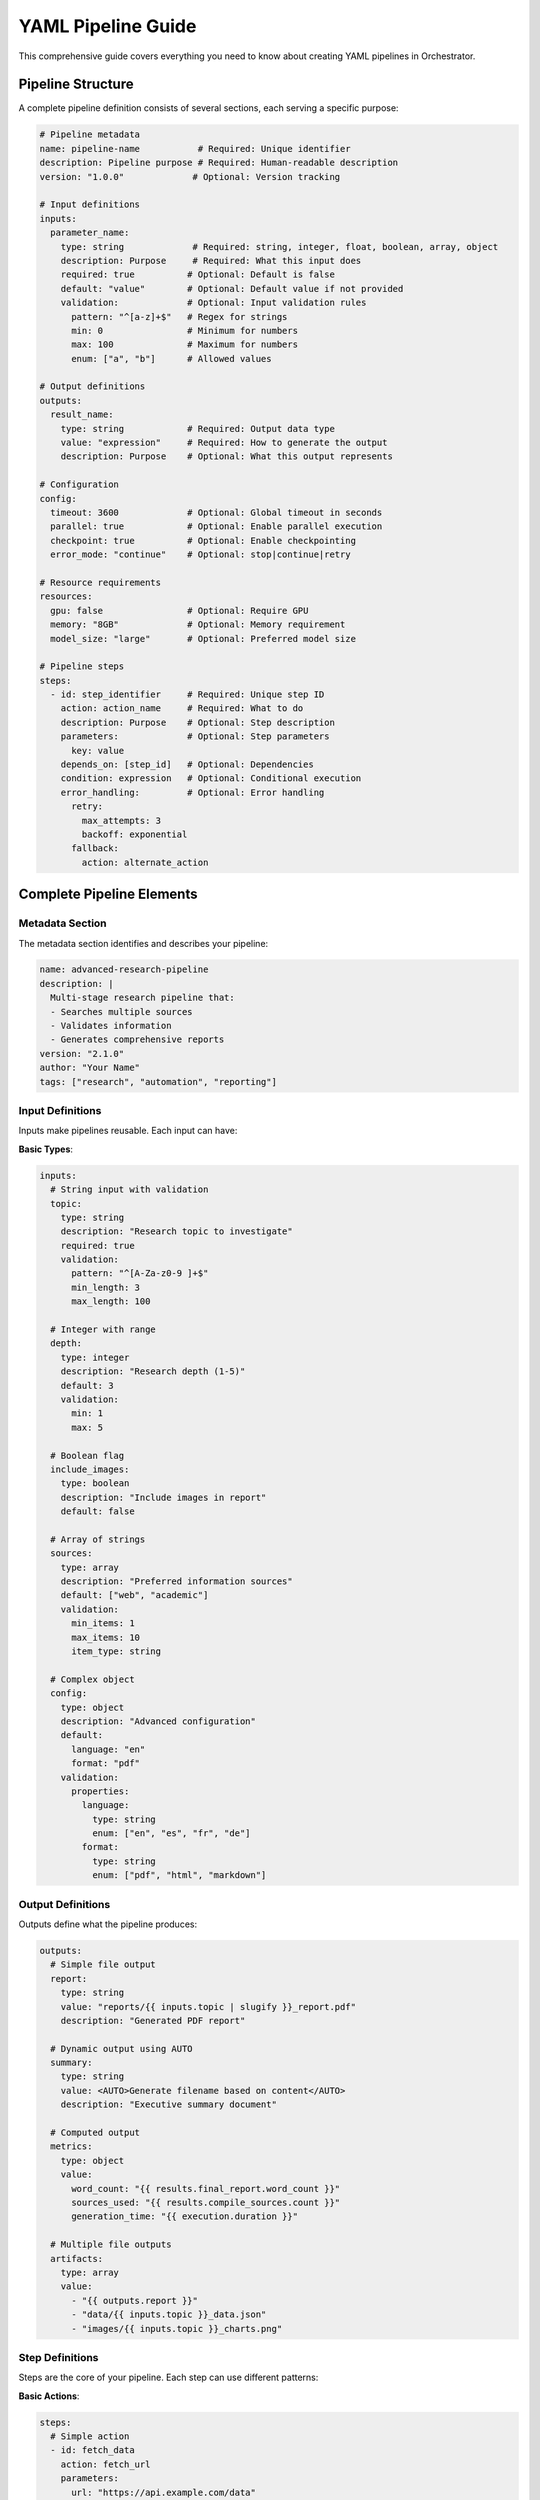 ==================
YAML Pipeline Guide
==================

This comprehensive guide covers everything you need to know about creating YAML pipelines in Orchestrator.

Pipeline Structure
==================

A complete pipeline definition consists of several sections, each serving a specific purpose:

.. code-block:: yaml

   # Pipeline metadata
   name: pipeline-name           # Required: Unique identifier
   description: Pipeline purpose # Required: Human-readable description
   version: "1.0.0"             # Optional: Version tracking
   
   # Input definitions
   inputs:
     parameter_name:
       type: string             # Required: string, integer, float, boolean, array, object
       description: Purpose     # Required: What this input does
       required: true          # Optional: Default is false
       default: "value"        # Optional: Default value if not provided
       validation:             # Optional: Input validation rules
         pattern: "^[a-z]+$"   # Regex for strings
         min: 0                # Minimum for numbers
         max: 100              # Maximum for numbers
         enum: ["a", "b"]      # Allowed values
   
   # Output definitions
   outputs:
     result_name:
       type: string            # Required: Output data type
       value: "expression"     # Required: How to generate the output
       description: Purpose    # Optional: What this output represents
   
   # Configuration
   config:
     timeout: 3600             # Optional: Global timeout in seconds
     parallel: true            # Optional: Enable parallel execution
     checkpoint: true          # Optional: Enable checkpointing
     error_mode: "continue"    # Optional: stop|continue|retry
   
   # Resource requirements
   resources:
     gpu: false                # Optional: Require GPU
     memory: "8GB"             # Optional: Memory requirement
     model_size: "large"       # Optional: Preferred model size
   
   # Pipeline steps
   steps:
     - id: step_identifier     # Required: Unique step ID
       action: action_name     # Required: What to do
       description: Purpose    # Optional: Step description
       parameters:             # Optional: Step parameters
         key: value
       depends_on: [step_id]   # Optional: Dependencies
       condition: expression   # Optional: Conditional execution
       error_handling:         # Optional: Error handling
         retry:
           max_attempts: 3
           backoff: exponential
         fallback:
           action: alternate_action

Complete Pipeline Elements
==========================

Metadata Section
----------------

The metadata section identifies and describes your pipeline:

.. code-block:: yaml

   name: advanced-research-pipeline
   description: |
     Multi-stage research pipeline that:
     - Searches multiple sources
     - Validates information
     - Generates comprehensive reports
   version: "2.1.0"
   author: "Your Name"
   tags: ["research", "automation", "reporting"]

Input Definitions
-----------------

Inputs make pipelines reusable. Each input can have:

**Basic Types**:

.. code-block:: yaml

   inputs:
     # String input with validation
     topic:
       type: string
       description: "Research topic to investigate"
       required: true
       validation:
         pattern: "^[A-Za-z0-9 ]+$"
         min_length: 3
         max_length: 100
     
     # Integer with range
     depth:
       type: integer
       description: "Research depth (1-5)"
       default: 3
       validation:
         min: 1
         max: 5
     
     # Boolean flag
     include_images:
       type: boolean
       description: "Include images in report"
       default: false
     
     # Array of strings
     sources:
       type: array
       description: "Preferred information sources"
       default: ["web", "academic"]
       validation:
         min_items: 1
         max_items: 10
         item_type: string
     
     # Complex object
     config:
       type: object
       description: "Advanced configuration"
       default:
         language: "en"
         format: "pdf"
       validation:
         properties:
           language:
             type: string
             enum: ["en", "es", "fr", "de"]
           format:
             type: string
             enum: ["pdf", "html", "markdown"]

Output Definitions
------------------

Outputs define what the pipeline produces:

.. code-block:: yaml

   outputs:
     # Simple file output
     report:
       type: string
       value: "reports/{{ inputs.topic | slugify }}_report.pdf"
       description: "Generated PDF report"
     
     # Dynamic output using AUTO
     summary:
       type: string
       value: <AUTO>Generate filename based on content</AUTO>
       description: "Executive summary document"
     
     # Computed output
     metrics:
       type: object
       value:
         word_count: "{{ results.final_report.word_count }}"
         sources_used: "{{ results.compile_sources.count }}"
         generation_time: "{{ execution.duration }}"
     
     # Multiple file outputs
     artifacts:
       type: array
       value:
         - "{{ outputs.report }}"
         - "data/{{ inputs.topic }}_data.json"
         - "images/{{ inputs.topic }}_charts.png"

Step Definitions
----------------

Steps are the core of your pipeline. Each step can use different patterns:

**Basic Actions**:

.. code-block:: yaml

   steps:
     # Simple action
     - id: fetch_data
       action: fetch_url
       parameters:
         url: "https://api.example.com/data"
     
     # Using input values
     - id: search
       action: search_web
       parameters:
         query: "{{ inputs.topic }} {{ inputs.year }}"
         max_results: "{{ inputs.depth * 5 }}"
     
     # Using previous results
     - id: analyze
       action: analyze_data
       parameters:
         data: "$results.fetch_data"
         method: "statistical"
     
     # Shell command (prefix with !)
     - id: convert
       action: "!pandoc -f markdown -t pdf -o output.pdf input.md"
     
     # Using AUTO tags
     - id: summarize
       action: generate_summary
       parameters:
         content: "$results.analyze"
         style: <AUTO>Choose style based on audience</AUTO>
         length: <AUTO>Determine optimal length</AUTO>

**Dependencies and Flow Control**:

.. code-block:: yaml

   steps:
     # Parallel execution (no dependencies)
     - id: source1
       action: fetch_source_a
     
     - id: source2
       action: fetch_source_b
     
     # Sequential execution
     - id: combine
       action: merge_data
       depends_on: [source1, source2]
       parameters:
         data1: "$results.source1"
         data2: "$results.source2"
     
     # Conditional execution
     - id: premium_analysis
       action: advanced_analysis
       condition: "{{ inputs.tier == 'premium' }}"
       parameters:
         data: "$results.combine"
     
     # Dynamic dependencies
     - id: final_step
       depends_on: "{{ ['combine', 'premium_analysis'] if inputs.tier == 'premium' else ['combine'] }}"

**Error Handling**:

.. code-block:: yaml

   steps:
     - id: risky_operation
       action: external_api_call
       error_handling:
         # Retry configuration
         retry:
           max_attempts: 3
           backoff: exponential  # or: constant, linear
           initial_delay: 1000   # milliseconds
           max_delay: 30000
         
         # Fallback action
         fallback:
           action: use_cached_data
           parameters:
             cache_key: "{{ inputs.topic }}"
         
         # Continue on error
         continue_on_error: true
         
         # Custom error message
         error_message: "Failed to fetch external data, using cache"

Template Expressions
====================

Orchestrator uses Jinja2 templating with extensions:

**Variable Access**:

Variables can be referenced throughout your pipeline using Jinja2-style template expressions:

.. code-block:: yaml

   id: variable_demo
   name: Variable Access Demo
   
   inputs:
     - name: user_topic
       type: string
       description: Topic to research
   
   steps:
     - id: initial_search
       action: search_web
       parameters:
         # Reference input variables
         query: "{{ user_topic }} latest news"
         
     - id: analyze_results
       action: analyze
       parameters:
         # Reference results from previous steps
         data: "{{ initial_search.results }}"
         # Can access nested fields
         first_result: "{{ initial_search.results[0].title }}"
       dependencies: [initial_search]
       
     - id: final_report
       action: generate_text
       parameters:
         # Combine multiple references
         prompt: |
           Create a report about {{ user_topic }}
           Based on: {{ analyze_results.summary }}
           Total results found: {{ initial_search.count }}
       dependencies: [analyze_results]
   
   outputs:
     # Define output variables
     report: "{{ final_report.result }}"
     summary: "{{ analyze_results.summary }}"
     search_count: "{{ initial_search.count }}"

**Filters and Functions**:

.. code-block:: text

   # String manipulation
   "{{ inputs.topic | lower }}"
   "{{ inputs.topic | upper }}"
   "{{ inputs.topic | slugify }}"
   "{{ inputs.topic | replace(' ', '_') }}"
   
   # Date formatting
   "{{ execution.timestamp | strftime('%Y-%m-%d') }}"
   
   # Math operations
   "{{ inputs.count * 2 }}"
   "{{ inputs.value | round(2) }}"
   
   # Conditionals
   "{{ 'premium' if inputs.tier == 'gold' else 'standard' }}"
   
   # Lists and loops
   "{{ inputs.items | join(', ') }}"
   "{{ inputs.sources | length }}"

AUTO Tag Usage
==============

AUTO tags delegate decisions to AI models:

**Basic AUTO Tags**:

.. code-block:: yaml

   parameters:
     # Simple decision
     style: <AUTO>Choose appropriate writing style</AUTO>
     
     # Context-aware decision
     method: <AUTO>Based on the data type {{ results.fetch.type }}, choose the best analysis method</AUTO>
     
     # Multiple choices
     options: 
       visualization: <AUTO>Should we create visualizations for this data?</AUTO>
       format: <AUTO>What's the best output format: json, csv, or parquet?</AUTO>

**Advanced AUTO Patterns**:

.. code-block:: yaml

   # Conditional AUTO
   analysis_depth: |
     <AUTO>
     Given:
     - Data size: {{ results.fetch.size }}
     - Time constraint: {{ inputs.deadline }}
     - Importance: {{ inputs.priority }}
     
     Determine the appropriate analysis depth (1-10)
     </AUTO>
   
   # Structured AUTO
   report_sections: |
     <AUTO>
     For a report about {{ inputs.topic }}, determine which sections to include:
     - Executive Summary: yes/no
     - Technical Details: yes/no
     - Future Outlook: yes/no
     - Recommendations: yes/no
     Return as JSON object
     </AUTO>

Pipeline Compilation Process
============================

Understanding how pipelines are compiled helps you write better definitions:

**Compilation Stages**:

1. **Parsing**: YAML is parsed and validated against schema
2. **Template Resolution**: Compile-time templates are resolved
3. **Dependency Analysis**: Task dependencies are analyzed
4. **Tool Detection**: Required tools are identified
5. **Model Selection**: Appropriate models are chosen
6. **Optimization**: Pipeline is optimized for execution

**User Control Points**:

.. code-block:: python

   import orchestrator as orc
   
   # Control compilation options
   pipeline = orc.compile(
       "pipeline.yaml",
       # Override config values
       config={
           "timeout": 7200,
           "checkpoint": True
       },
       # Set compilation flags
       strict=True,           # Strict validation
       optimize=True,         # Enable optimizations
       dry_run=False,         # Actually compile (not just validate)
       debug=True            # Include debug information
   )
   
   # Inspect compilation result
   print(pipeline.get_required_tools())
   print(pipeline.get_task_graph())
   print(pipeline.get_estimated_cost())

**Runtime vs Compile-Time Resolution**:

.. code-block:: yaml

   # Compile-time (resolved during compilation)
   config:
     timestamp: "{{ compile_time.timestamp }}"
   
   # Runtime (resolved during execution)
   steps:
     - id: dynamic
       parameters:
         query: "{{ inputs.topic }}"  # Runtime
         results: "$results.previous"  # Runtime

Advanced Pipeline Features
==========================

Pipeline Imports
----------------

Reuse common patterns:

.. code-block:: yaml

   imports:
     # Import specific steps
     - common/data_validation.yaml#validate_step as validate
     
     # Import entire pipeline
     - workflows/standard_analysis.yaml as analysis
   
   steps:
     # Use imported step
     - id: validation
       extends: validate
       parameters:
         data: "$results.fetch"
     
     # Use imported pipeline
     - id: analyze
       pipeline: analysis
       inputs:
         data: "$results.validation"

Parallel Execution Groups
-------------------------

.. code-block:: yaml

   steps:
     # Define parallel group
     - id: parallel_fetch
       parallel:
         - id: fetch_api
           action: fetch_url
           parameters:
             url: "{{ inputs.api_url }}"
         
         - id: fetch_db
           action: query_database
           parameters:
             query: "{{ inputs.db_query }}"
         
         - id: fetch_file
           action: read_file
           parameters:
             path: "{{ inputs.file_path }}"
     
     # Use results from parallel group
     - id: merge
       action: combine_data
       depends_on: [parallel_fetch]
       parameters:
         sources:
           - "$results.parallel_fetch.fetch_api"
           - "$results.parallel_fetch.fetch_db"
           - "$results.parallel_fetch.fetch_file"

Loops and Iteration
-------------------

.. code-block:: yaml

   steps:
     # For-each loop
     - id: process_items
       for_each: "{{ inputs.items }}"
       as: item
       action: process_single_item
       parameters:
         data: "{{ item }}"
         index: "{{ loop.index }}"
     
     # While loop
     - id: iterative_refinement
       while: "{{ results.quality_check.score < 0.95 }}"
       max_iterations: 10
       action: refine_result
       parameters:
         current: "$results.previous_iteration"

State Management
----------------

.. code-block:: yaml

   # Enable checkpointing
   config:
     checkpoint:
       enabled: true
       frequency: "after_each_step"  # or: "every_n_steps: 5"
       storage: "postgresql"         # or: "redis", "filesystem"
   
   steps:
     - id: long_running
       action: expensive_computation
       checkpoint: true  # Force checkpoint after this step
       recovery:
         strategy: "retry"  # or: "skip", "use_cached"
         max_attempts: 3

Best Practices
==============

1. **Naming Conventions**:
   - Use descriptive IDs: ``fetch_user_data`` not ``step1``
   - Use snake_case for IDs and parameters
   - Use kebab-case for pipeline names

2. **Input Validation**:
   - Always define input types and descriptions
   - Use validation rules to catch errors early
   - Provide sensible defaults

3. **Error Handling**:
   - Add retry logic for external calls
   - Define fallbacks for critical steps
   - Use conditional execution for optional features

4. **Performance**:
   - Enable parallel execution where possible
   - Use caching for expensive operations
   - Set appropriate timeouts

5. **Maintainability**:
   - Use imports for common patterns
   - Document complex logic
   - Version your pipelines

Common Patterns
===============

Data Processing Pipeline
------------------------

.. code-block:: yaml

   name: data-processing-pipeline
   description: ETL pipeline with validation
   
   inputs:
     source_url:
       type: string
       required: true
     
     output_format:
       type: string
       default: "parquet"
       validation:
         enum: ["csv", "json", "parquet"]
   
   steps:
     # Extract
     - id: extract
       action: fetch_data
       parameters:
         url: "{{ inputs.source_url }}"
         format: <AUTO>Detect format from URL</AUTO>
     
     # Transform
     - id: clean
       action: clean_data
       parameters:
         data: "$results.extract"
         rules:
           - remove_duplicates: true
           - handle_missing: "interpolate"
           - standardize_dates: true
     
     - id: transform
       action: transform_data
       parameters:
         data: "$results.clean"
         operations:
           - type: "aggregate"
             group_by: ["category"]
             metrics: ["sum", "avg"]
     
     # Load
     - id: validate
       action: validate_data
       parameters:
         data: "$results.transform"
         schema:
           type: "dataframe"
           columns:
             - name: "category"
               type: "string"
             - name: "total"
               type: "float"
     
     - id: save
       action: save_data
       parameters:
         data: "$results.validate"
         path: "output/processed_data.{{ inputs.output_format }}"
         format: "{{ inputs.output_format }}"

Multi-Source Research Pipeline
------------------------------

.. code-block:: yaml

   name: comprehensive-research
   description: Research from multiple sources with cross-validation
   
   inputs:
     topic:
       type: string
       required: true
     
     sources:
       type: array
       default: ["web", "academic", "news"]
   
   steps:
     # Parallel source fetching
     - id: fetch_sources
       parallel:
         - id: web_search
           condition: "'web' in inputs.sources"
           action: search_web
           parameters:
             query: "{{ inputs.topic }}"
             max_results: 20
         
         - id: academic_search
           condition: "'academic' in inputs.sources"
           action: search_academic
           parameters:
             query: "{{ inputs.topic }}"
             databases: ["arxiv", "pubmed", "scholar"]
         
         - id: news_search
           condition: "'news' in inputs.sources"
           action: search_news
           parameters:
             query: "{{ inputs.topic }}"
             date_range: "last_30_days"
     
     # Process and validate
     - id: extract_facts
       action: extract_information
       parameters:
         sources: "$results.fetch_sources"
         extract:
           - facts
           - claims
           - statistics
     
     - id: cross_validate
       action: validate_claims
       parameters:
         claims: "$results.extract_facts.claims"
         require_sources: 2  # Need 2+ sources to confirm
     
     # Generate report
     - id: synthesize
       action: generate_synthesis
       parameters:
         validated_facts: "$results.cross_validate"
         style: "analytical"
         include_confidence: true